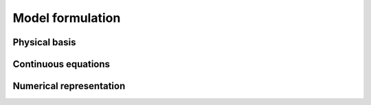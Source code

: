 Model formulation
=================

Physical basis
--------------


Continuous equations
----------------------


Numerical representation
------------------------
